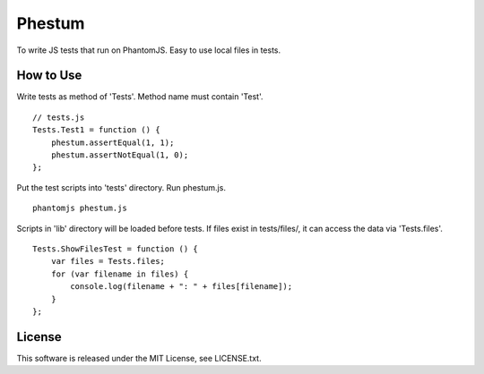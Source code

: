 Phestum
=======

.. image:: https://travis-ci.org/hMatoba/Phestum.svg?branch=master
    :target: https://travis-ci.org/hMatoba/Phestum

To write JS tests that run on PhantomJS. Easy to use local files in tests.

How to Use
----------

Write tests as method of 'Tests'. Method name must contain 'Test'.

::

    // tests.js
    Tests.Test1 = function () {
        phestum.assertEqual(1, 1);
        phestum.assertNotEqual(1, 0);
    };

Put the test scripts into 'tests' directory. Run phestum.js.

::

    phantomjs phestum.js

Scripts in 'lib' directory will be loaded before tests. 
If files exist in tests/files/, it can access the data via 'Tests.files'.

::

    Tests.ShowFilesTest = function () {
        var files = Tests.files;
        for (var filename in files) {
            console.log(filename + ": " + files[filename]);
        }
    };

License
-------

This software is released under the MIT License, see LICENSE.txt.
